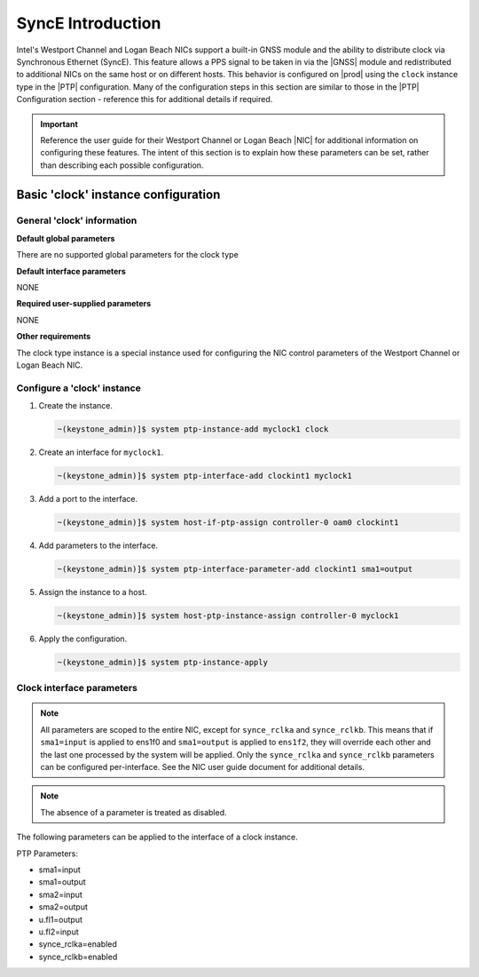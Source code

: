 .. _gnss-and-synce-support-62004dc97f3e:

==================
SyncE Introduction
==================

Intel's Westport Channel and Logan Beach NICs support a built-in GNSS module
and the ability to distribute clock via Synchronous Ethernet (SyncE). This
feature allows a PPS signal to be taken in via the |GNSS| module and
redistributed to additional NICs on the same host or on different hosts.
This behavior is configured on |prod| using the ``clock`` instance type in
the |PTP| configuration. Many of the configuration steps in this section are
similar to those in the |PTP| Configuration section - reference this for
additional details if required.

.. important::

   Reference the user guide for their Westport Channel or Logan Beach |NIC| for
   additional information on configuring these features. The intent of this
   section is to explain how these parameters can be set, rather than
   describing each possible configuration.

Basic 'clock' instance configuration
====================================

General 'clock' information
---------------------------

**Default global parameters**

There are no supported global parameters for the clock type

**Default interface parameters**

NONE

**Required user-supplied parameters**

NONE

**Other requirements**

The clock type instance is a special instance used for configuring the NIC
control parameters of the Westport Channel or Logan Beach NIC.

Configure a 'clock' instance
----------------------------

#.  Create the instance.

    .. code-block::

       ~(keystone_admin)]$ system ptp-instance-add myclock1 clock

#.  Create an interface for ``myclock1``.

    .. code-block::

       ~(keystone_admin)]$ system ptp-interface-add clockint1 myclock1

#.  Add a port to the interface.

    .. code-block::

       ~(keystone_admin)]$ system host-if-ptp-assign controller-0 oam0 clockint1

#.  Add parameters to the interface.

    .. code-block::

       ~(keystone_admin)]$ system ptp-interface-parameter-add clockint1 sma1=output

#.  Assign the instance to a host.

    .. code-block::

       ~(keystone_admin)]$ system host-ptp-instance-assign controller-0 myclock1

#.  Apply the configuration.

    .. code-block::

       ~(keystone_admin)]$ system ptp-instance-apply

Clock interface parameters
--------------------------

.. note::

    All parameters are scoped to the entire NIC, except for ``synce_rclka`` and
    ``synce_rclkb``. This means that if ``sma1=input`` is applied to ens1f0 and
    ``sma1=output`` is applied to ``ens1f2``, they will override each other and
    the last one processed by the system will be applied. Only the
    ``synce_rclka`` and ``synce_rclkb`` parameters can be configured
    per-interface. See the NIC user guide document for additional details.

.. note::

   The absence of a parameter is treated as disabled.

The following parameters can be applied to the interface of a clock instance.

PTP Parameters:

* sma1=input
* sma1=output
* sma2=input
* sma2=output
* u.fl1=output
* u.fl2=input
* synce_rclka=enabled
* synce_rclkb=enabled
